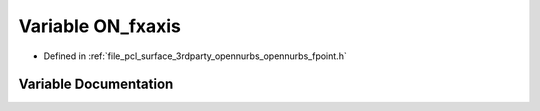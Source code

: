 .. _exhale_variable_opennurbs__fpoint_8h_1a5e73c87ce25835505367e23982cb0e1f:

Variable ON_fxaxis
==================

- Defined in :ref:`file_pcl_surface_3rdparty_opennurbs_opennurbs_fpoint.h`


Variable Documentation
----------------------


.. doxygenvariable:: ON_fxaxis

